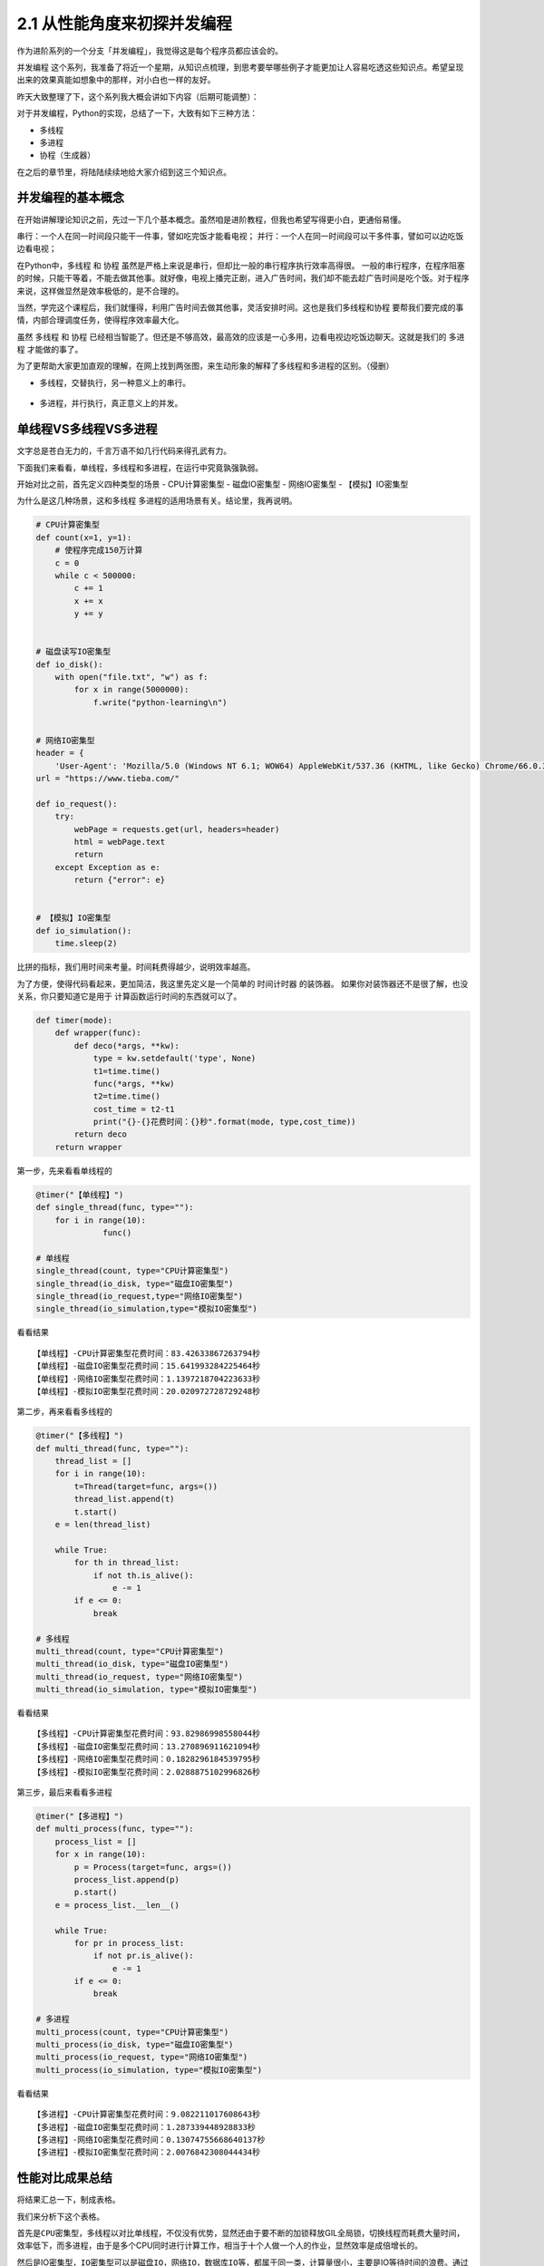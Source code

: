 2.1 从性能角度来初探并发编程
==================================


作为进阶系列的一个分支「\ ``并发编程``\ 」，我觉得这是每个程序员都应该会的。

``并发编程``
这个系列，我准备了将近一个星期，从知识点梳理，到思考要举哪些例子才能更加让人容易吃透这些知识点。希望呈现出来的效果真能如想象中的那样，对小白也一样的友好。

昨天大致整理了下，这个系列我大概会讲如下内容（后期可能调整）：
|课程大纲|

对于并发编程，Python的实现，总结了一下，大致有如下三种方法： 

- 多线程 
- 多进程 
- 协程（生成器）

在之后的章节里，将陆陆续续地给大家介绍到这三个知识点。

并发编程的基本概念
------------------

在开始讲解理论知识之前，先过一下几个基本概念。虽然咱是进阶教程，但我也希望写得更小白，更通俗易懂。

``串行``\ ：一个人在同一时间段只能干一件事，譬如吃完饭才能看电视；
``并行``\ ：一个人在同一时间段可以干多件事，譬如可以边吃饭边看电视；

在Python中，\ ``多线程`` 和 ``协程``
虽然是严格上来说是串行，但却比一般的串行程序执行效率高得很。
一般的串行程序，在程序阻塞的时候，只能干等着，不能去做其他事。就好像，电视上播完正剧，进入广告时间，我们却不能去趁广告时间是吃个饭。对于程序来说，这样做显然是效率极低的，是不合理的。

当然，学完这个课程后，我们就懂得，利用广告时间去做其他事，灵活安排时间。这也是我们\ ``多线程``\ 和\ ``协程``
要帮我们要完成的事情，内部合理调度任务，使得程序效率最大化。

虽然 ``多线程`` 和 ``协程``
已经相当智能了。但还是不够高效，最高效的应该是一心多用，边看电视边吃饭边聊天。这就是我们的
``多进程`` 才能做的事了。

为了更帮助大家更加直观的理解，在网上找到两张图，来生动形象的解释了多线程和多进程的区别。（侵删）

-  ``多线程``\ ，交替执行，另一种意义上的串行。
 |image1|

-  ``多进程``\ ，并行执行，真正意义上的并发。
 |image2|

单线程VS多线程VS多进程
----------------------

文字总是苍白无力的，千言万语不如几行代码来得孔武有力。


下面我们来看看，单线程，多线程和多进程，在运行中究竟孰强孰弱。

开始对比之前，首先定义四种类型的场景 - CPU计算密集型 - 磁盘IO密集型 -
网络IO密集型 - 【模拟】IO密集型

为什么是这几种场景，这和\ ``多线程``
``多进程``\ 的适用场景有关。结论里，我再说明。

.. code:: python

    # CPU计算密集型
    def count(x=1, y=1):
        # 使程序完成150万计算
        c = 0
        while c < 500000:
            c += 1
            x += x
            y += y


    # 磁盘读写IO密集型
    def io_disk():
        with open("file.txt", "w") as f:
            for x in range(5000000):
                f.write("python-learning\n")


    # 网络IO密集型
    header = {
        'User-Agent': 'Mozilla/5.0 (Windows NT 6.1; WOW64) AppleWebKit/537.36 (KHTML, like Gecko) Chrome/66.0.3359.139 Safari/537.36'}
    url = "https://www.tieba.com/"

    def io_request():
        try:
            webPage = requests.get(url, headers=header)
            html = webPage.text
            return
        except Exception as e:
            return {"error": e}

            
    # 【模拟】IO密集型
    def io_simulation():
        time.sleep(2)
            

比拼的指标，我们用时间来考量。时间耗费得越少，说明效率越高。

为了方便，使得代码看起来，更加简洁，我这里先定义是一个简单的
``时间计时器`` 的装饰器。
如果你对装饰器还不是很了解，也没关系，你只要知道它是用于
计算函数运行时间的东西就可以了。

.. code:: python

    def timer(mode):
        def wrapper(func):
            def deco(*args, **kw):
                type = kw.setdefault('type', None)
                t1=time.time()
                func(*args, **kw)
                t2=time.time()
                cost_time = t2-t1
                print("{}-{}花费时间：{}秒".format(mode, type,cost_time))
            return deco
        return wrapper

第一步，先来看看单线程的

.. code:: python

    @timer("【单线程】")
    def single_thread(func, type=""):
        for i in range(10):
                  func()

    # 单线程
    single_thread(count, type="CPU计算密集型")
    single_thread(io_disk, type="磁盘IO密集型")
    single_thread(io_request,type="网络IO密集型")
    single_thread(io_simulation,type="模拟IO密集型")

看看结果

::

    【单线程】-CPU计算密集型花费时间：83.42633867263794秒
    【单线程】-磁盘IO密集型花费时间：15.641993284225464秒
    【单线程】-网络IO密集型花费时间：1.1397218704223633秒
    【单线程】-模拟IO密集型花费时间：20.020972728729248秒

第二步，再来看看多线程的

.. code:: python

    @timer("【多线程】")
    def multi_thread(func, type=""):
        thread_list = []
        for i in range(10):
            t=Thread(target=func, args=())
            thread_list.append(t)
            t.start()
        e = len(thread_list)

        while True:
            for th in thread_list:
                if not th.is_alive():
                    e -= 1
            if e <= 0:
                break

    # 多线程
    multi_thread(count, type="CPU计算密集型")
    multi_thread(io_disk, type="磁盘IO密集型")
    multi_thread(io_request, type="网络IO密集型")
    multi_thread(io_simulation, type="模拟IO密集型")

看看结果

::

    【多线程】-CPU计算密集型花费时间：93.82986998558044秒
    【多线程】-磁盘IO密集型花费时间：13.270896911621094秒
    【多线程】-网络IO密集型花费时间：0.1828296184539795秒
    【多线程】-模拟IO密集型花费时间：2.0288875102996826秒

第三步，最后来看看多进程

.. code:: python

    @timer("【多进程】")
    def multi_process(func, type=""):
        process_list = []
        for x in range(10):
            p = Process(target=func, args=())
            process_list.append(p)
            p.start()
        e = process_list.__len__()

        while True:
            for pr in process_list:
                if not pr.is_alive():
                    e -= 1
            if e <= 0:
                break

    # 多进程
    multi_process(count, type="CPU计算密集型")
    multi_process(io_disk, type="磁盘IO密集型")
    multi_process(io_request, type="网络IO密集型")
    multi_process(io_simulation, type="模拟IO密集型")

看看结果

::

    【多进程】-CPU计算密集型花费时间：9.082211017608643秒
    【多进程】-磁盘IO密集型花费时间：1.287339448928833秒
    【多进程】-网络IO密集型花费时间：0.13074755668640137秒
    【多进程】-模拟IO密集型花费时间：2.0076842308044434秒

性能对比成果总结
----------------

将结果汇总一下，制成表格。


我们来分析下这个表格。

首先是\ ``CPU密集型``\ ，多线程以对比单线程，不仅没有优势，显然还由于要不断的加锁释放GIL全局锁，切换线程而耗费大量时间，效率低下，而多进程，由于是多个CPU同时进行计算工作，相当于十个人做一个人的作业，显然效率是成倍增长的。

然后是IO密集型，\ ``IO密集型``\ 可以是\ ``磁盘IO``\ ，\ ``网络IO``\ ，\ ``数据库IO``\ 等，都属于同一类，计算量很小，主要是IO等待时间的浪费。通过观察，可以发现，我们磁盘IO，网络IO的数据，多线程对比单线程也没体现出很大的优势来。这是由于我们程序的的IO任务不够繁重，所以优势不够明显。

所以我还加了一个「\ ``模拟IO密集型``\ 」，用\ ``sleep``\ 来模拟IO等待时间，就是为了体现出多线程的优势，也能让大家更加直观的理解多线程的工作过程。单线程需要每个线程都要\ ``sleep(2)``\ ，10个线程就是\ ``20s``\ ，而多线程，在\ ``sleep(2)``\ 的时候，会切换到其他线程，使得10个线程同时\ ``sleep(2)``\ ，最终10个线程也就只有\ ``2s``.

可以得出以下几点结论 - 单线程总是最慢的，多进程总是最快的。 -
多线程适合在IO密集场景下使用，譬如爬虫，网站开发等 -
多进程适合在对CPU计算运算要求较高的场景下使用，譬如大数据分析，机器学习等
-
多进程虽然总是最快的，但是不一定是最优的选择，因为它需要CPU资源支持下才能体现优势

--------------

.. figure:: https://i.loli.net/2018/04/30/5ae6ce87421aa.jpg
   :alt: 关注公众号，获取最新文章

   关注公众号，获取最新文章

.. |课程大纲| image:: https://i.loli.net/2018/05/27/5b0a1523a0730.png
.. |image1| image:: https://i.loli.net/2018/05/08/5af1781dbad7c.jpg
.. |image2| image:: https://i.loli.net/2018/05/08/5af1781f05c29.jpg

